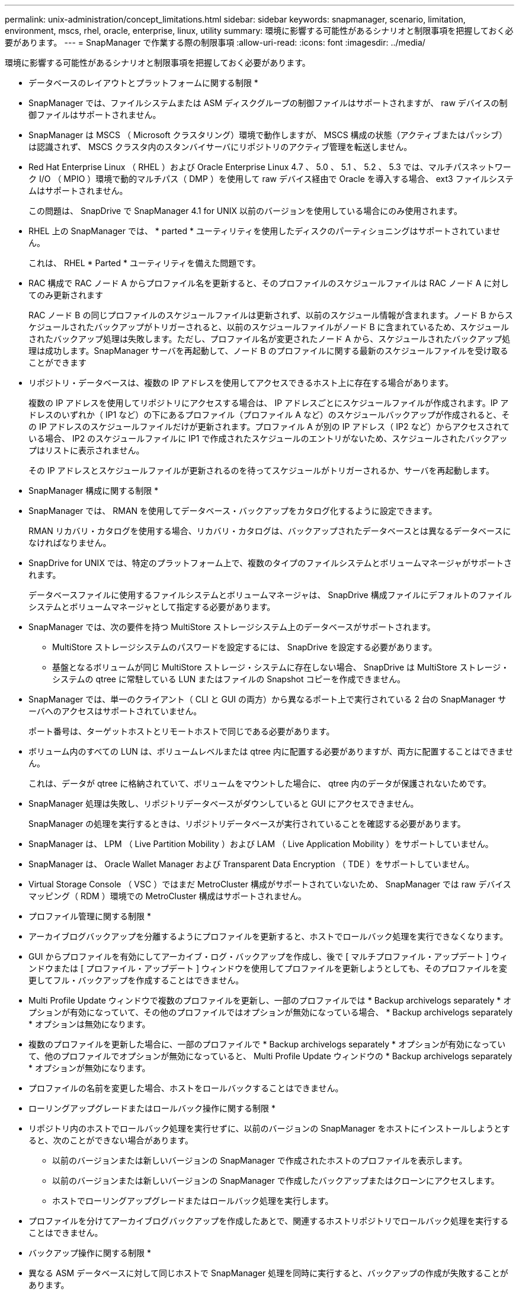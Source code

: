 ---
permalink: unix-administration/concept_limitations.html 
sidebar: sidebar 
keywords: snapmanager, scenario, limitation, environment, mscs, rhel, oracle, enterprise, linux, utility 
summary: 環境に影響する可能性があるシナリオと制限事項を把握しておく必要があります。 
---
= SnapManager で作業する際の制限事項
:allow-uri-read: 
:icons: font
:imagesdir: ../media/


[role="lead"]
環境に影響する可能性があるシナリオと制限事項を把握しておく必要があります。

* データベースのレイアウトとプラットフォームに関する制限 *

* SnapManager では、ファイルシステムまたは ASM ディスクグループの制御ファイルはサポートされますが、 raw デバイスの制御ファイルはサポートされません。
* SnapManager は MSCS （ Microsoft クラスタリング）環境で動作しますが、 MSCS 構成の状態（アクティブまたはパッシブ）は認識されず、 MSCS クラスタ内のスタンバイサーバにリポジトリのアクティブ管理を転送しません。
* Red Hat Enterprise Linux （ RHEL ）および Oracle Enterprise Linux 4.7 、 5.0 、 5.1 、 5.2 、 5.3 では、マルチパスネットワーク I/O （ MPIO ）環境で動的マルチパス（ DMP ）を使用して raw デバイス経由で Oracle を導入する場合、 ext3 ファイルシステムはサポートされません。
+
この問題は、 SnapDrive で SnapManager 4.1 for UNIX 以前のバージョンを使用している場合にのみ使用されます。

* RHEL 上の SnapManager では、 * parted * ユーティリティを使用したディスクのパーティショニングはサポートされていません。
+
これは、 RHEL * Parted * ユーティリティを備えた問題です。

* RAC 構成で RAC ノード A からプロファイル名を更新すると、そのプロファイルのスケジュールファイルは RAC ノード A に対してのみ更新されます
+
RAC ノード B の同じプロファイルのスケジュールファイルは更新されず、以前のスケジュール情報が含まれます。ノード B からスケジュールされたバックアップがトリガーされると、以前のスケジュールファイルがノード B に含まれているため、スケジュールされたバックアップ処理は失敗します。ただし、プロファイル名が変更されたノード A から、スケジュールされたバックアップ処理は成功します。SnapManager サーバを再起動して、ノード B のプロファイルに関する最新のスケジュールファイルを受け取ることができます

* リポジトリ・データベースは、複数の IP アドレスを使用してアクセスできるホスト上に存在する場合があります。
+
複数の IP アドレスを使用してリポジトリにアクセスする場合は、 IP アドレスごとにスケジュールファイルが作成されます。IP アドレスのいずれか（ IP1 など）の下にあるプロファイル（プロファイル A など）のスケジュールバックアップが作成されると、その IP アドレスのスケジュールファイルだけが更新されます。プロファイル A が別の IP アドレス（ IP2 など）からアクセスされている場合、 IP2 のスケジュールファイルに IP1 で作成されたスケジュールのエントリがないため、スケジュールされたバックアップはリストに表示されません。

+
その IP アドレスとスケジュールファイルが更新されるのを待ってスケジュールがトリガーされるか、サーバを再起動します。



* SnapManager 構成に関する制限 *

* SnapManager では、 RMAN を使用してデータベース・バックアップをカタログ化するように設定できます。
+
RMAN リカバリ・カタログを使用する場合、リカバリ・カタログは、バックアップされたデータベースとは異なるデータベースになければなりません。

* SnapDrive for UNIX では、特定のプラットフォーム上で、複数のタイプのファイルシステムとボリュームマネージャがサポートされます。
+
データベースファイルに使用するファイルシステムとボリュームマネージャは、 SnapDrive 構成ファイルにデフォルトのファイルシステムとボリュームマネージャとして指定する必要があります。

* SnapManager では、次の要件を持つ MultiStore ストレージシステム上のデータベースがサポートされます。
+
** MultiStore ストレージシステムのパスワードを設定するには、 SnapDrive を設定する必要があります。
** 基盤となるボリュームが同じ MultiStore ストレージ・システムに存在しない場合、 SnapDrive は MultiStore ストレージ・システムの qtree に常駐している LUN またはファイルの Snapshot コピーを作成できません。


* SnapManager では、単一のクライアント（ CLI と GUI の両方）から異なるポート上で実行されている 2 台の SnapManager サーバへのアクセスはサポートされていません。
+
ポート番号は、ターゲットホストとリモートホストで同じである必要があります。

* ボリューム内のすべての LUN は、ボリュームレベルまたは qtree 内に配置する必要がありますが、両方に配置することはできません。
+
これは、データが qtree に格納されていて、ボリュームをマウントした場合に、 qtree 内のデータが保護されないためです。

* SnapManager 処理は失敗し、リポジトリデータベースがダウンしていると GUI にアクセスできません。
+
SnapManager の処理を実行するときは、リポジトリデータベースが実行されていることを確認する必要があります。

* SnapManager は、 LPM （ Live Partition Mobility ）および LAM （ Live Application Mobility ）をサポートしていません。
* SnapManager は、 Oracle Wallet Manager および Transparent Data Encryption （ TDE ）をサポートしていません。
* Virtual Storage Console （ VSC ）ではまだ MetroCluster 構成がサポートされていないため、 SnapManager では raw デバイスマッピング（ RDM ）環境での MetroCluster 構成はサポートされません。


* プロファイル管理に関する制限 *

* アーカイブログバックアップを分離するようにプロファイルを更新すると、ホストでロールバック処理を実行できなくなります。
* GUI からプロファイルを有効にしてアーカイブ・ログ・バックアップを作成し、後で [ マルチプロファイル・アップデート ] ウィンドウまたは [ プロファイル・アップデート ] ウィンドウを使用してプロファイルを更新しようとしても、そのプロファイルを変更してフル・バックアップを作成することはできません。
* Multi Profile Update ウィンドウで複数のプロファイルを更新し、一部のプロファイルでは * Backup archivelogs separately * オプションが有効になっていて、その他のプロファイルではオプションが無効になっている場合、 * Backup archivelogs separately * オプションは無効になります。
* 複数のプロファイルを更新した場合に、一部のプロファイルで * Backup archivelogs separately * オプションが有効になっていて、他のプロファイルでオプションが無効になっていると、 Multi Profile Update ウィンドウの * Backup archivelogs separately * オプションが無効になります。
* プロファイルの名前を変更した場合、ホストをロールバックすることはできません。


* ローリングアップグレードまたはロールバック操作に関する制限 *

* リポジトリ内のホストでロールバック処理を実行せずに、以前のバージョンの SnapManager をホストにインストールしようとすると、次のことができない場合があります。
+
** 以前のバージョンまたは新しいバージョンの SnapManager で作成されたホストのプロファイルを表示します。
** 以前のバージョンまたは新しいバージョンの SnapManager で作成したバックアップまたはクローンにアクセスします。
** ホストでローリングアップグレードまたはロールバック処理を実行します。


* プロファイルを分けてアーカイブログバックアップを作成したあとで、関連するホストリポジトリでロールバック処理を実行することはできません。


* バックアップ操作に関する制限 *

* 異なる ASM データベースに対して同じホストで SnapManager 処理を同時に実行すると、バックアップの作成が失敗することがあります。
* リカバリ中に、バックアップがすでにマウントされている場合、 SnapManager はバックアップを再マウントしないので、すでにマウントされているバックアップを使用します。
+
バックアップが別のユーザによってマウントされており、以前にマウントしたバックアップにアクセスできない場合は、そのユーザに権限を付与する必要があります。

+
すべてのアーカイブ・ログ・ファイルには、グループに割り当てられたユーザに対する読み取り権限があります。バックアップが別のユーザ・グループによってマウントされている場合は、アーカイブ・ログ・ファイルへのアクセス権限がない可能性があります。マウントされたアーカイブログファイルに対する権限をユーザが手動で付与し、リストアまたはリカバリ処理を再試行できます。

* SnapManager は、データベース・バックアップの Snapshot コピーの 1 つがセカンダリ・ストレージ・システムに転送される場合でも、バックアップ状態を「 protected 」として設定します。
* スケジュールされたバックアップには、 SnapManager 3.2 以降のタスク仕様ファイルのみを使用できます。
* ASM を介して 10gR2 および 11gR2 の RAC データベースでバックアップまたはクローン処理を同時に実行すると、バックアップまたはクローン作成の処理のいずれかが失敗します。
+
これは、 Oracle の既知の制限によるものです。

* SnapManager と Protection Manager の統合により、 SnapVault および qtree SnapMirror の場合、プライマリストレージ内の複数のボリュームをセカンダリストレージ内の 1 つのボリュームにバックアップできます。
+
セカンダリボリュームの動的なサイジングはサポートされていません。これの詳細については、『 Provisioning Manager and Protection Manager Administration Guide for Use with DataFabric Manager Server 3.8 』を参照してください。

* SnapManager では、ポストプロセススクリプトによるバックアップのバックアップはサポートされません。
* リポジトリデータベースが複数の IP アドレスを指していて、それぞれの IP アドレスが異なる場合、 1 つの IP アドレスに対するバックアップのスケジュール設定処理は成功しますが、もう 1 つの IP アドレスに対するバックアップのスケジュール設定処理は失敗します。
* SnapManager 3.4 以降にアップグレードしたあとに、 SnapManager 3.3.1 を使用したポストプロセススクリプトでスケジュールされたバックアップを更新することはできません。
+
既存のスケジュールを削除し、新しいスケジュールを作成する必要があります。



* リストア操作に関する制限 *

* リストア処理の実行に間接的に方法を使用し、リカバリに必要なアーカイブログファイルをセカンダリストレージシステムのバックアップでのみ使用できる場合、 SnapManager でデータベースをリカバリできません。
+
これは、 SnapManager がセカンダリストレージシステムのアーカイブログファイルのバックアップをマウントできないためです。

* SnapManager でボリュームリストア処理を実行した場合、対応するバックアップのリストア後に作成されたアーカイブログバックアップコピーはパージされません。
+
データファイルとアーカイブログファイルのデスティネーションが同じボリュームに存在する場合は、アーカイブログファイルのデスティネーションに使用できるアーカイブログファイルがない場合に、ボリュームのリストア処理によってデータファイルをリストアできます。このような場合、データファイルのバックアップ後に作成されたアーカイブログの Snapshot コピーは失われます。

+
アーカイブログデスティネーションからすべてのアーカイブログファイルを削除しないでください。

* ASM 環境では、データファイルを含むディスクグループに Oracle Cluster Registry （ OCR ）ファイルと投票ディスクファイルが共存している場合、高速リストアプレビュー操作で OCR と投票ディスクのディレクトリ構造が正しく表示されません。


* クローン操作に関する制限 *

* クローンスプリット処理の進捗状況について、フレキシブルボリュームを含むストレージシステムで inode が検出されて処理される速度のため、 0~100 の数値を表示することはできません。
* SnapManager では、クローンスプリット処理が成功した場合にのみ E メールを受信することはサポートされていません。
* SnapManager でスプリットがサポートされるのは FlexClone のみです。
* リカバリの失敗が原因で、外部アーカイブログファイルの場所を使用する RAC データベースのオンラインデータベースバックアップをクローニングすると失敗します。
+
外部アーカイブログの場所からリカバリするアーカイブログファイルが Oracle で検出されて適用されないため、クローニングは失敗します。これは Oracle の制限事項です。詳細については、 Oracle バグ ID 13528007 を参照してください。Oracle では、デフォルト以外のにある場所からアーカイブログを適用しません http://metalink.oracle.com/["Oracle サポートサイト"]。有効な Oracle Metalink ユーザ名とパスワードが必要です。

* SnapManager 3.3 以降では、 SnapManager 3.2 より前のリリースで作成されたクローン仕様 XML ファイルの使用はサポートされていません。
* 一時表領域がデータファイルの場所とは異なる場所に配置されている場合、クローン処理を実行すると、データファイルの場所に表領域が作成されます。
+
一時表領域が、データファイルの場所とは異なる場所にある Oracle Managed Files （ oMFS ）の場合、クローン処理ではデータファイルの場所に表領域が作成されません。oMFS は SnapManager によって管理されません。

* resetlogs オプションを選択すると、 SnapManager は RAC データベースをクローニングできません。


* アーカイブ・ログ・ファイルおよびバックアップに関する制限 *

* SnapManager では、フラッシュリカバリ領域のデスティネーションからアーカイブログファイルを削除することはできません。
* SnapManager は、スタンバイ・デスティネーションからのアーカイブ・ログ・ファイルの削除をサポートしていません。
* アーカイブログのバックアップは、保持期間とデフォルトの時間単位保持クラスに基づいて保持されます。
+
SnapManager の CLI または GUI を使用してアーカイブログバックアップの保持クラスを変更した場合、アーカイブログのバックアップは保持期間に基づいて保持されるため、変更した保持クラスはバックアップの対象とはみなされません。

* アーカイブログデスティネーションからアーカイブログファイルを削除すると、欠落しているアーカイブログファイルよりも古いアーカイブログファイルはアーカイブログバックアップに含まれません。
+
最新のアーカイブログファイルがない場合は、アーカイブログのバックアップ処理が失敗します。

* アーカイブ・ログ・デスティネーションからアーカイブ・ログ・ファイルを削除すると、アーカイブ・ログ・ファイルの削除に失敗します。
* SnapManager は、アーカイブログデスティネーションまたはアーカイブログファイルが破損した場合でも、アーカイブログバックアップを統合します。


* ターゲット・データベースのホスト名の変更に関する制限 *

ターゲットデータベースのホスト名を変更する場合、次の SnapManager 処理はサポートされません。

* SnapManager GUI からターゲット・データベースのホスト名を変更します。
* プロファイルのターゲットデータベースのホスト名を更新したあとに、リポジトリデータベースをロールバックする。
* 新しいターゲットデータベースのホスト名について、複数のプロファイルを同時に更新する。
* SnapManager 処理の実行中にターゲット・データベースのホスト名を変更する場合


* SnapManager CLI または GUI* に関する制限事項

* SnapManager GUI から生成されるプロファイル作成処理用の SnapManager CLI コマンドには、履歴設定オプションがありません。
+
SnapManager CLI からは、 profile create コマンドを使用して履歴保持設定を行うことはできません。

* UNIX クライアントに使用できる Java Runtime Environment （ JRE ）がない場合、 Mozilla Firefox に SnapManager は GUI を表示しません。
* SnapManager CLI を使用してターゲットデータベースのホスト名を更新する際に、 SnapManager GUI セッションが 1 つ以上開いていると、開いている SnapManager GUI セッションすべてが応答しません。


* SnapMirror および SnapVault * に関する制限事項

* Data ONTAP 7-Mode を使用している場合は、 SnapVault ポストプロセススクリプトがサポートされません。
* ONTAP を使用している場合は、 SnapMirror 関係が確立されたボリュームで作成されたバックアップに Volume-Based SnapRestore （ VBSR ；ボリュームベースの SnapMirror ）を実行できません。
+
これは、 ONTAP の制限により、 VBSR で関係を解除できないためです。ただし、 SnapVault 関係が確立されているボリュームでのみ、最後または最後に作成されたバックアップに VBSR を実行できます。

* Data ONTAP 7-Mode を使用していて、 SnapMirror 関係が確立されたボリュームで作成されたバックアップに対して VBSR を実行する場合は、 SnapDrive for UNIX で overrid-vbsr-snapmirror-check オプションを on に設定します。
+
詳細については、 SnapDrive のマニュアルを参照してください。

* 場合によっては、ボリュームで SnapVault 関係が確立されていると、最初の Snapshot コピーに関連付けられていた最後のバックアップを削除できないことがあります。
+
バックアップを削除できるのは、関係を解除する場合のみです。この問題は、ベースの Snapshot コピーに関する ONTAP の制限が原因です。SnapMirror 関係では、ベースの Snapshot コピーは SnapMirror エンジンによって作成され、 SnapVault 関係では、ベースの Snapshot コピーは SnapManager を使用して作成されたバックアップです。ベースの Snapshot コピーは、更新のたびに、 SnapManager を使用して作成された最新のバックアップを参照します。



* Data Guard スタンバイ・データベースに関する制限 *

* SnapManager は、論理 Data Guard スタンバイデータベースをサポートしていません。
* SnapManager は、 Active Data Guard スタンバイデータベースをサポートしていません。
* SnapManager では、 Data Guard スタンバイデータベースのオンラインバックアップは許可されていません。
* SnapManager では、 Data Guard スタンバイデータベースのパーシャル・バックアップは許可されません。
* SnapManager では、 Data Guard スタンバイデータベースのリストアは許可されていません。
* SnapManager では、 Data Guard スタンバイ・データベースのアーカイブ・ログ・ファイルの削除は許可されません。
* SnapManager では、 Data Guard Broker はサポートされていません。


* 関連情報 *

http://mysupport.netapp.com/["ネットアップサポートサイトのドキュメント： mysupport.netapp.com"]
